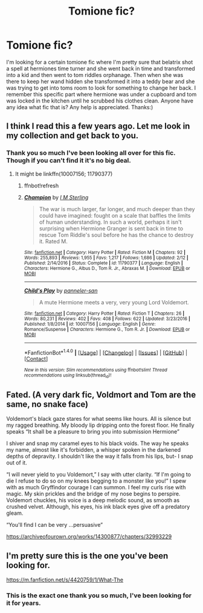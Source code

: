 #+TITLE: Tomione fic?

* Tomione fic?
:PROPERTIES:
:Author: Tomboy10156
:Score: 2
:DateUnix: 1521056122.0
:DateShort: 2018-Mar-14
:END:
I'm looking for a certain tomione fic where I'm pretty sure that belatrix shot a spell at hermiones time turner and she went back in time and transformed into a kid and then went to tom riddles orphanage. Then when she was there to keep her wand hidden she transformed it into a teddy bear and she was trying to get into toms room to look for something to change her back. I remember this specific part where hermione was under a cupboard and tom was locked in the kitchen until he scrubbed his clothes clean. Anyone have any idea what fic that is? Any help is appreciated. Thanks:)


** I think I read this a few years ago. Let me look in my collection and get back to you.
:PROPERTIES:
:Author: Meiyouxiangjiao
:Score: 1
:DateUnix: 1521281065.0
:DateShort: 2018-Mar-17
:END:

*** Thank you so much I've been looking all over for this fic. Though if you can't find it it's no big deal.
:PROPERTIES:
:Author: Tomboy10156
:Score: 1
:DateUnix: 1521282760.0
:DateShort: 2018-Mar-17
:END:

**** It might be linkffn(10007156; 11790377)
:PROPERTIES:
:Author: Meiyouxiangjiao
:Score: 1
:DateUnix: 1521358820.0
:DateShort: 2018-Mar-18
:END:

***** ffnbot!refresh
:PROPERTIES:
:Author: Meiyouxiangjiao
:Score: 1
:DateUnix: 1521359926.0
:DateShort: 2018-Mar-18
:END:


***** [[http://www.fanfiction.net/s/11790377/1/][*/Champion/*]] by [[https://www.fanfiction.net/u/4005173/I-M-Sterling][/I M Sterling/]]

#+begin_quote
  The war is much larger, far longer, and much deeper than they could have imagined: fought on a scale that baffles the limits of human understanding. In such a world, perhaps it isn't surprising when Hermione Granger is sent back in time to rescue Tom Riddle's soul before he has the chance to destroy it. Rated M.
#+end_quote

^{/Site/: [[http://www.fanfiction.net/][fanfiction.net]] *|* /Category/: Harry Potter *|* /Rated/: Fiction M *|* /Chapters/: 92 *|* /Words/: 255,893 *|* /Reviews/: 1,955 *|* /Favs/: 1,217 *|* /Follows/: 1,686 *|* /Updated/: 2/12 *|* /Published/: 2/14/2016 *|* /Status/: Complete *|* /id/: 11790377 *|* /Language/: English *|* /Characters/: Hermione G., Albus D., Tom R. Jr., Abraxas M. *|* /Download/: [[http://www.ff2ebook.com/old/ffn-bot/index.php?id=11790377&source=ff&filetype=epub][EPUB]] or [[http://www.ff2ebook.com/old/ffn-bot/index.php?id=11790377&source=ff&filetype=mobi][MOBI]]}

--------------

[[http://www.fanfiction.net/s/10007156/1/][*/Child's Play/*]] by [[https://www.fanfiction.net/u/2042794/panneler-san][/panneler-san/]]

#+begin_quote
  A mute Hermione meets a very, very young Lord Voldemort.
#+end_quote

^{/Site/: [[http://www.fanfiction.net/][fanfiction.net]] *|* /Category/: Harry Potter *|* /Rated/: Fiction T *|* /Chapters/: 26 *|* /Words/: 80,231 *|* /Reviews/: 402 *|* /Favs/: 408 *|* /Follows/: 622 *|* /Updated/: 3/23/2016 *|* /Published/: 1/8/2014 *|* /id/: 10007156 *|* /Language/: English *|* /Genre/: Romance/Suspense *|* /Characters/: Hermione G., Tom R. Jr. *|* /Download/: [[http://www.ff2ebook.com/old/ffn-bot/index.php?id=10007156&source=ff&filetype=epub][EPUB]] or [[http://www.ff2ebook.com/old/ffn-bot/index.php?id=10007156&source=ff&filetype=mobi][MOBI]]}

--------------

*FanfictionBot*^{1.4.0} *|* [[[https://github.com/tusing/reddit-ffn-bot/wiki/Usage][Usage]]] | [[[https://github.com/tusing/reddit-ffn-bot/wiki/Changelog][Changelog]]] | [[[https://github.com/tusing/reddit-ffn-bot/issues/][Issues]]] | [[[https://github.com/tusing/reddit-ffn-bot/][GitHub]]] | [[[https://www.reddit.com/message/compose?to=tusing][Contact]]]

^{/New in this version: Slim recommendations using/ ffnbot!slim! /Thread recommendations using/ linksub(thread_id)!}
:PROPERTIES:
:Author: FanfictionBot
:Score: 1
:DateUnix: 1521359956.0
:DateShort: 2018-Mar-18
:END:


** Fated. (A very dark fic, Voldmort and Tom are the same, no snake face)

Voldemort's black gaze stares for what seems like hours. All is silence but my ragged breathing. My bloody lip dripping onto the forest floor. He finally speaks “It shall be a pleasure to bring you into submission Hermione”

I shiver and snap my caramel eyes to his black voids. The way he speaks my name, almost like it's forbidden, a whisper spoken in the darkened depths of depravity. I shouldn't like the way it falls from his lips, but- I snap out of it.

“I will never yield to you Voldemort,” I say with utter clarity. “If I'm going to die I refuse to do so on my knees begging to a monster like you!” I spew with as much Gryffindor courage I can summon. I feel my curls rise with magic. My skin prickles and the bridge of my nose begins to perspire. Voldemort chuckles, his voice is a deep melodic sound, as smooth as crushed velvet. Although, his eyes, his ink black eyes give off a predatory gleam.

“You'll find I can be very ...persuasive”

[[https://archiveofourown.org/works/14300877/chapters/32993229]]
:PROPERTIES:
:Author: cleobitchra09
:Score: 1
:DateUnix: 1523907940.0
:DateShort: 2018-Apr-17
:END:


** I'm pretty sure this is the one you've been looking for.

[[https://m.fanfiction.net/s/4420759/1/What-The]]
:PROPERTIES:
:Author: 1998Chloe
:Score: 1
:DateUnix: 1529825319.0
:DateShort: 2018-Jun-24
:END:

*** This is the exact one thank you so much, I've been looking for it for years.
:PROPERTIES:
:Author: Tomboy10156
:Score: 1
:DateUnix: 1530058542.0
:DateShort: 2018-Jun-27
:END:
